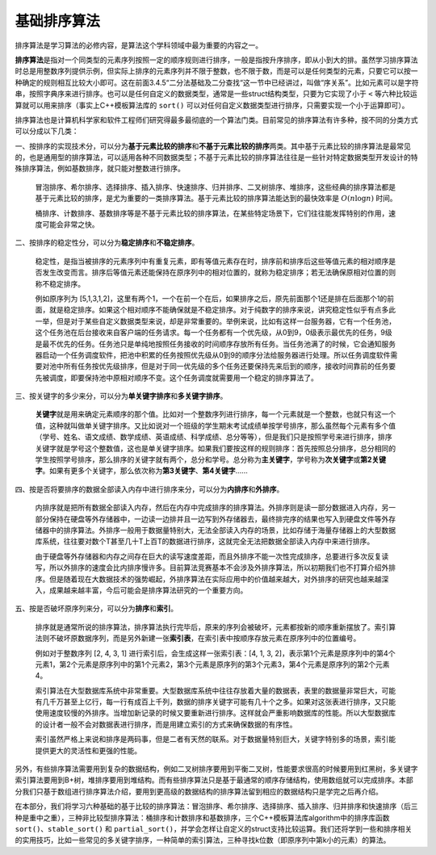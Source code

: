 基础排序算法
----------------

排序算法是学习算法的必修内容，是算法这个学科领域中最为重要的内容之一。

:strong:`排序算法`\ 是指对一个同类型的元素序列按照一定的顺序规则进行排序，一般是指按升序排序，即从小到大的排。虽然学习排序算法时总是用整数序列提供示例，但实际上排序的元素序列并不限于整数，也不限于数，而是可以是任何类型的元素，只要它可以按一种确定的规则相互比较大小即可。这在前面3.4.5“二分法基础及二分查找“这一节中已经讲过，叫做“序关系”。比如元素可以是字符串，按照字典序来进行排序。也可以是任何自定义的数据类型，通常是一些struct结构类型，只要为它实现了小于 ``<`` 等六种比较运算就可以用来排序（事实上C++模板算法库的 ``sort()`` 可以对任何自定义数据类型进行排序，只需要实现一个小于运算即可）。

排序算法也是计算机科学家和软件工程师们研究得最多最彻底的一个算法门类。目前常见的排序算法有许多种，按不同的分类方式可以分成以下几类：

一、按排序的实现技术分，可以分为\ :strong:`基于元素比较的排序`\ 和\ :strong:`不基于元素比较的排序`\ 两类。其中基于元素比较的排序算法是最常见的，也是通用型的排序算法，可以适用各种不同数据类型；不基于元素比较的排序算法往往是一些针对特定数据类型开发设计的特殊排序算法，例如基数排序，就只能对整数进行排序。

   冒泡排序、希尔排序、选择排序、插入排序、快速排序、归并排序、二叉树排序、堆排序，这些经典的排序算法都是基于元素比较的排序，是尤为重要的一类排序算法。基于元素比较的排序算法能达到的最快效率是 :math:`O(n\log n)` 时间。

   桶排序、计数排序、基数排序等是不基于元素比较的排序算法，在某些特定场景下，它们往往能发挥特别的作用，速度可能会非常之快。

二、按排序的稳定性分，可以分为\ :strong:`稳定排序`\ 和\ :strong:`不稳定排序`。

   稳定性，是指当被排序的元素序列中有重复元素，即有等值元素存在时，排序前和排序后这些等值元素的相对顺序是否发生改变而言。排序后等值元素还能保持在原序列中的相对位置的，就称为稳定排序；若无法确保原相对位置的则称不稳定排序。

   例如原序列为 [5,1,3,1,2]，这里有两个1，一个在前一个在后，如果排序之后，原先前面那个1还是排在后面那个1的前面，就是稳定排序。如果这个相对顺序不能确保就是不稳定排序。对于纯数字的排序来说，讲究稳定性似乎有点多此一举，但是对于某些自定义数据类型来说，却是非常重要的。举例来说，比如有这样一台服务器，它有一个任务池，这个任务池在后台接收来自客户端的任务请求。每一个任务都有一个优先级，从0到9，0级表示最优先的任务，9级是最不优先的任务。任务池只是单纯地按照任务接收的时间顺序存放所有任务。当任务池满了的时候，它会通知服务器启动一个任务调度软件，把池中积累的任务按照优先级从0到9的顺序分法给服务器进行处理。所以任务调度软件需要对池中所有任务按优先级排序，但是对于同一优先级的多个任务还要保持先来后到的顺序，接收时间靠前的任务要先被调度，即要保持池中原相对顺序不变。这个任务调度就需要用一个稳定的排序算法了。

三、按关键字的多少来分，可以分为\ :strong:`单关键字排序`\ 和\ :strong:`多关键字排序`。

   :strong:`关键字`\ 就是用来确定元素顺序的那个值。比如对一个整数序列进行排序，每一个元素就是一个整数，也就只有这一个值，这种就叫做单关键字排序。又比如说对一个班级的学生期末考试成绩单按学号排序，那么虽然每个元素有多个值（学号、姓名、语文成绩、数学成绩、英语成绩、科学成绩、总分等等），但是我们只是按照学号来进行排序，排序关键字就是学号这个整数值，这也是单关键字排序。如果我们要按这样的规则排序：首先按照总分排序，总分相同的学生按照学号排序，那么排序的关键字就有两个，总分和学号。总分称为\ :strong:`主关键字`，学号称为\ :strong:`次关键字`\ 或\ :strong:`第2关键字`。如果有更多个关键字，那么依次称为\ :strong:`第3关键字`、:strong:`第4关键字`\ ......

四、按是否将要排序的数据全部读入内存中进行排序来分，可以分为\ :strong:`内排序`\ 和\ :strong:`外排序`。

   内排序就是把所有数据全部读入内存，然后在内存中完成排序的排序算法。外排序则是读一部分数据进入内存，另一部分保持在硬盘等外存储器中，一边读一边排并且一边写到外存储器去，最终排完序的结果也写入到硬盘文件等外存储器中的排序算法。外排序一般用于数据量特别大，无法全部读入内存的场景，比如存储于海量存储器上的大型数据库系统，往往要对数个T甚至几十T上百T的数据进行排序，这就完全无法把数据全部读入内存中来进行排序。

   由于硬盘等外存储器和内存之间存在巨大的读写速度差距，而且外排序不能一次性完成排序，总要进行多次反复读写，所以外排序的速度会比内排序慢许多。目前算法竞赛基本不会涉及外排序算法，所以初期我们也不打算介绍外排序。但是随着现在大数据技术的强势崛起，外排序算法在实际应用中的价值越来越大，对外排序的研究也越来越深入，成果越来越丰富，今后可能会是排序算法研究的一个重要方向。

五、按是否破坏原序列来分，可以分为\ :strong:`排序`\ 和\ :strong:`索引`。

   排序就是通常所说的排序算法，排序算法执行完毕后，原来的序列会被破坏，元素都按新的顺序重新摆放了。索引算法则不破坏原数据序列，而是另外新建一张\ :strong:`索引表`，在索引表中按顺序存放元素在原序列中的位置编号。

   例如对于整数序列 [2, 4, 3, 1] 进行索引后，会生成这样一张索引表：[4, 1, 3, 2]，表示第1个元素是原序列中的第4个元素1，第2个元素是原序列中的第1个元素2，第3个元素是原序列的第3个元素3，第4个元素是原序列的第2个元素4。

   索引算法在大型数据库系统中非常重要。大型数据库系统中往往存放着大量的数据表，表里的数据量非常巨大，可能有几千万甚至上亿行，每一行有成百上千列，数据的排序关键字可能有几十个之多。如果对这张表进行排序，又只能使用速度较慢的外排序。当增加新记录的时候又要重新进行排序。这样就会严重影响数据库的性能。所以大型数据库的设计者一般不会对数据表进行排序，而是用建立索引的方式来确保数据的有序性。

   索引虽然严格上来说和排序是两码事，但是二者有天然的联系。对于数据量特别巨大，关键字特别多的场景，索引能提供更大的灵活性和更强的性能。

另外，有些排序算法需要用到复杂的数据结构，例如二叉树排序要用到平衡二叉树，性能要求很高的时候要用到红黑树，多关键字索引算法要用到B+树，堆排序要用到堆结构。而有些排序算法只是基于最通常的顺序存储结构，使用数组就可以完成排序。本部分我们只基于数组进行排序算法介绍，要用到更高级的数据结构的排序算法留到相应的数据结构只是学完之后再介绍。

在本部分，我们将学习六种基础的基于比较的排序算法：冒泡排序、希尔排序、选择排序、插入排序、归并排序和快速排序（后三种是重中之重），三种非比较型排序算法：桶排序和计数排序和基数排序，三个C++模板算法库algorithm中的排序库函数 ``sort()``、``stable_sort()`` 和 ``partial_sort()``，并学会怎样让自定义的struct支持比较运算。我们还将学到一些和排序相关的实用技巧，比如一些常见的多关键字排序，一种简单的索引算法，三种寻找k位数（即原序列中第k小的元素）的算法。



